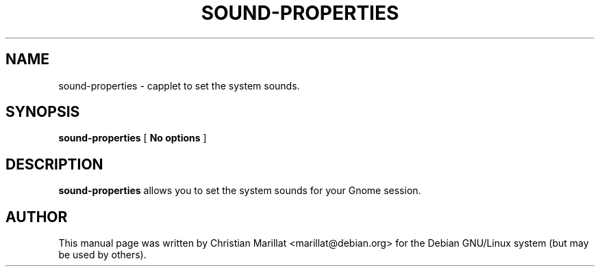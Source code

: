.\" This manpage has been automatically generated by docbook2man 
.\" from a DocBook document.  This tool can be found at:
.\" <http://shell.ipoline.com/~elmert/comp/docbook2X/> 
.\" Please send any bug reports, improvements, comments, patches, 
.\" etc. to Steve Cheng <steve@ggi-project.org>.
.TH "SOUND-PROPERTIES" "1" "20 januar 2002" "" ""
.SH NAME
sound-properties \- capplet to set the system sounds.
.SH SYNOPSIS

\fBsound-properties\fR [ \fBNo options\fR ]

.SH "DESCRIPTION"
.PP
\fBsound-properties\fR allows you to set the system sounds
for your Gnome session.
.SH "AUTHOR"
.PP
This manual page was written by Christian Marillat <marillat@debian.org> for
the Debian GNU/Linux system (but may be used by others).

